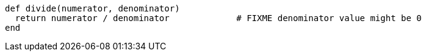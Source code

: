 [source,ruby]
----
def divide(numerator, denominator)
  return numerator / denominator             # FIXME denominator value might be 0
end
----